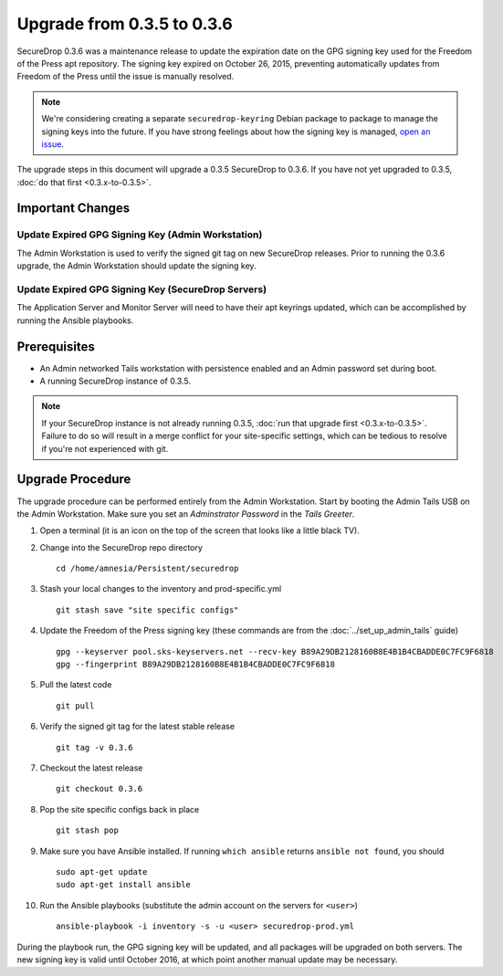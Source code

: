 Upgrade from 0.3.5 to 0.3.6
============================

SecureDrop 0.3.6 was a maintenance release to update the expiration
date on the GPG signing key used for the Freedom of the Press
apt repository. The signing key expired on October 26, 2015, preventing
automatically updates from Freedom of the Press until the issue is
manually resolved.


.. note:: We're considering creating a separate ``securedrop-keyring`` 
      Debian package to package to manage the signing keys into the future. 
      If you have strong feelings about how the signing key is managed,
      `open an issue <https://github.com/freedomofpress/securedrop/issues/>`_.


The upgrade steps in this document will upgrade a 0.3.5 SecureDrop to
0.3.6. If you have not yet upgraded to 0.3.5, :doc:`do that first <0.3.x-to-0.3.5>`.

Important Changes
-----------------

Update Expired GPG Signing Key (Admin Workstation)
~~~~~~~~~~~~~~~~~~~~~~~~~~~~~~
The Admin Workstation is used to verify the signed git tag on new
SecureDrop releases. Prior to running the 0.3.6 upgrade, the Admin
Workstation should update the signing key.

Update Expired GPG Signing Key (SecureDrop Servers)
~~~~~~~~~~~~~~~~~~~~~~~~~~~~~~
The Application Server and Monitor Server will need to have their apt
keyrings updated, which can be accomplished by running the Ansible playbooks.


Prerequisites
-------------

-  An Admin networked Tails workstation with persistence enabled and an
   Admin password set during boot.
   
-  A running SecureDrop instance of 0.3.5.

.. note:: If your SecureDrop instance is not already running 0.3.5,
          :doc:`run that upgrade first <0.3.x-to-0.3.5>`. Failure to do 
          so will result in a merge conflict for your site-specific
          settings, which can be tedious to resolve if you're not
          experienced with git.

Upgrade Procedure
-----------------

The upgrade procedure can be performed entirely from the Admin
Workstation. Start by booting the Admin Tails USB on the Admin 
Workstation. Make sure you set an *Adminstrator Password* in the *Tails Greeter*.

#. Open a terminal (it is an icon on the top of the screen that looks
   like a little black TV).

#. Change into the SecureDrop repo directory ::

     cd /home/amnesia/Persistent/securedrop

#. Stash your local changes to the inventory and prod-specific.yml ::

     git stash save "site specific configs"

#. Update the Freedom of the Press signing key
   (these commands are from the :doc:`../set_up_admin_tails` guide) ::

    gpg --keyserver pool.sks-keyservers.net --recv-key B89A29DB2128160B8E4B1B4CBADDE0C7FC9F6818
    gpg --fingerprint B89A29DB2128160B8E4B1B4CBADDE0C7FC9F6818

#. Pull the latest code ::

     git pull

#. Verify the signed git tag for the latest stable release ::

     git tag -v 0.3.6

#. Checkout the latest release ::

     git checkout 0.3.6

#. Pop the site specific configs back in place ::

     git stash pop

#. Make sure you have Ansible installed. If running ``which ansible`` returns ``ansible not found``, you should ::

    sudo apt-get update
    sudo apt-get install ansible

#. Run the Ansible playbooks (substitute the admin account on the servers for ``<user>``) ::

    ansible-playbook -i inventory -s -u <user> securedrop-prod.yml

During the playbook run, the GPG signing key will be updated, and all packages
will be upgraded on both servers. The new signing key is valid until October 2016,
at which point another manual update may be necessary.
